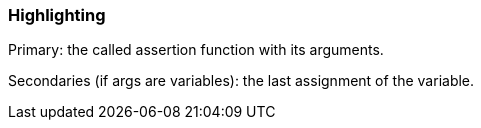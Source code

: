 === Highlighting

Primary: the called assertion function with its arguments.

Secondaries (if args are variables): the last assignment of the variable.

